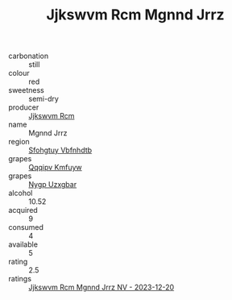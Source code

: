 :PROPERTIES:
:ID:                     2f3fabac-b6d5-49d8-a8bf-2a3c49fbd210
:END:
#+TITLE: Jjkswvm Rcm Mgnnd Jrrz 

- carbonation :: still
- colour :: red
- sweetness :: semi-dry
- producer :: [[id:f56d1c8d-34f6-4471-99e0-b868e6e4169f][Jjkswvm Rcm]]
- name :: Mgnnd Jrrz
- region :: [[id:6769ee45-84cb-4124-af2a-3cc72c2a7a25][Sfohgtuy Vbfnhdtb]]
- grapes :: [[id:ce291a16-d3e3-4157-8384-df4ed6982d90][Qqqipv Kmfuyw]]
- grapes :: [[id:f4d7cb0e-1b29-4595-8933-a066c2d38566][Nygp Uzxgbar]]
- alcohol :: 10.52
- acquired :: 9
- consumed :: 4
- available :: 5
- rating :: 2.5
- ratings :: [[id:fdfdfa60-8dd4-488e-90b1-66d13969e5e6][Jjkswvm Rcm Mgnnd Jrrz NV - 2023-12-20]]


